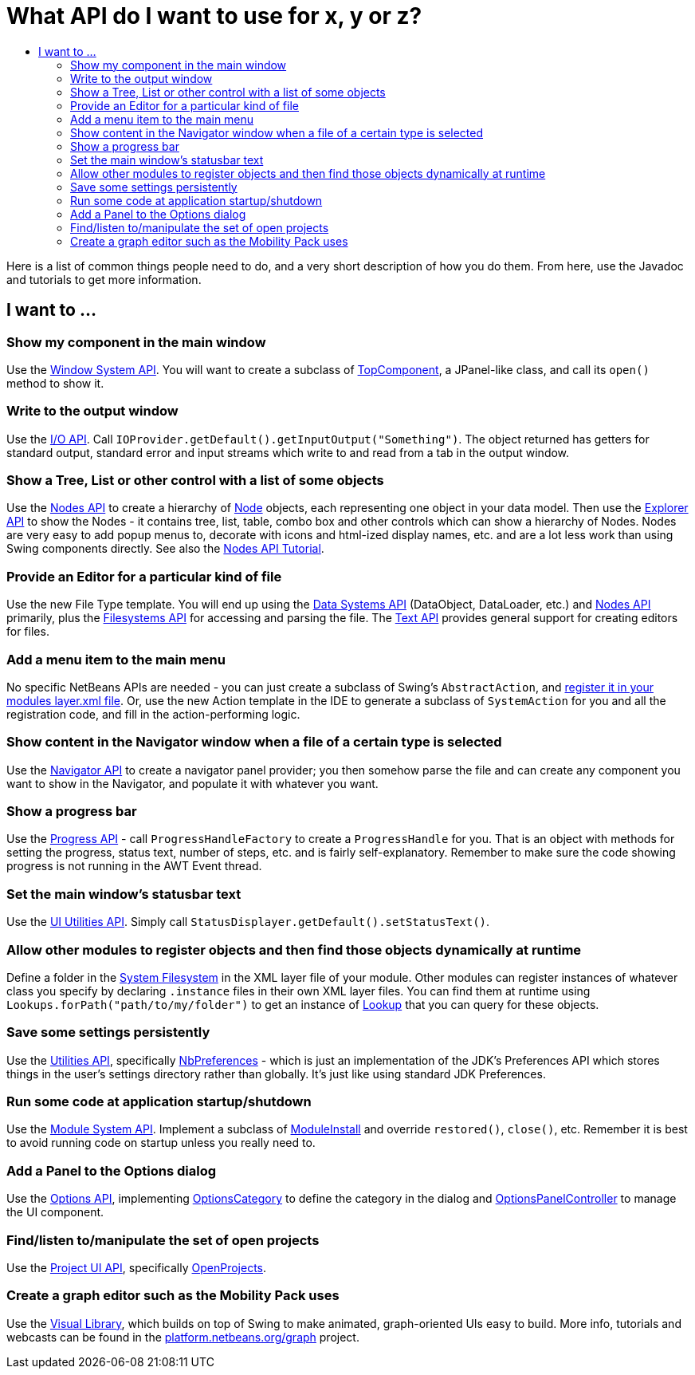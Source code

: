 // 
//     Licensed to the Apache Software Foundation (ASF) under one or more contributor license agreements.  See the NOTICE file 
//     distributed with this work for additional information regarding copyright ownership.  The ASF licenses this file to you 
//     under the Apache License, Version 2.0 (the "License"); you may not use this file except in compliance with the License.  
//     You may obtain a copy of the License at
// 
//       http://www.apache.org/licenses/LICENSE-2.0
// 
//     Unless required by applicable law or agreed to in writing,
//     software distributed under the License is distributed on an
//     "AS IS" BASIS, WITHOUT WARRANTIES OR CONDITIONS OF ANY
//     KIND, either express or implied.  See the License for the
//     specific language governing permissions and limitations
//     under the License.
//

= What API do I want to use for x, y or z?
:page-layout: wikidev
:page-tags: wiki, devfaq, needsreview
:jbake-status: published
:keywords: Apache NetBeans wiki DefFaqMapApisToTasks
:description: Apache NetBeans wiki DefFaqMapApisToTasks
:toc: left
:toc-title:
:page-syntax: true
:page-wikidevsection: _getting_started
:page-position: 5

Here is a list of common things people need to do, and a very short description of how you do them.  From here, use the Javadoc and tutorials to get more information.

== I want to ...

=== Show my component in the main window

Use the link:https://bits.netbeans.org/dev/javadoc/org-openide-windows/overview-summary.html[Window System API].  You will want to create a subclass of link:https://bits.netbeans.org/dev/javadoc/org-openide-windows/org/openide/windows/TopComponent.html[TopComponent], a JPanel-like class, and call its `open()` method to show it.

=== Write to the output window

Use the link:https://bits.netbeans.org/dev/javadoc/org-openide-io/overview-summary.html[I/O API].  Call `IOProvider.getDefault().getInputOutput("Something")`.  The object returned has getters for standard output, standard error and input streams which write to and read from a tab in the output window.

=== Show a Tree, List or other control with a list of some objects

Use the link:https://bits.netbeans.org/dev/javadoc/org-openide-nodes/overview-summary.html[Nodes API] to create a hierarchy of link:https://bits.netbeans.org/dev/javadoc/org-openide-nodes/org/openide/nodes/Node.html[Node] objects, each representing one object in your data model.  Then use the link:https://bits.netbeans.org/dev/javadoc/org-openide-explorer/overview-summary.html[Explorer API] to show the Nodes - it contains tree, list, table, combo box and other controls which can show a hierarchy of Nodes.  Nodes are very easy to add popup menus to, decorate with icons and html-ized display names, etc. and are a lot less work than using Swing components directly.  See also the xref:tutorial::tutorials/nbm-nodesapi2.adoc[Nodes API Tutorial].

=== Provide an Editor for a particular kind of file

Use the new File Type template.  You will end up using the link:https://bits.netbeans.org/dev/javadoc/org-openide-loaders/overview-summary.html[Data Systems API] (DataObject, DataLoader, etc.) and link:https://bits.netbeans.org/dev/javadoc/org-openide-nodes/overview-summary.html[Nodes API] primarily, plus the link:https://bits.netbeans.org/dev/javadoc/org-openide-filesystems/overview-summary.html[Filesystems API] for accessing and parsing the file.  The link:https://bits.netbeans.org/dev/javadoc/org-openide-text/overview-summary.html[Text API] provides general support for creating editors for files.

=== Add a menu item to the main menu

No specific NetBeans APIs are needed - you can just create a subclass of Swing's `AbstractAction`, and xref:./DevFaqActionAddMenuBar.adoc[register it in your modules layer.xml file].  Or, use the new Action template in the IDE to generate a subclass of `SystemAction` for you and all the registration code, and fill in the action-performing logic.

=== Show content in the Navigator window when a file of a certain type is selected

Use the link:https://bits.netbeans.org/dev/javadoc/org-netbeans-spi-navigator/overview-summary.html[Navigator API] to create a navigator panel provider;  you then somehow parse the file and can create any component you want to show in the Navigator, and populate it with whatever you want.

=== Show a progress bar

Use the link:https://bits.netbeans.org/dev/javadoc/org-netbeans-api-progress/overview-summary.html[Progress API] - call `ProgressHandleFactory` to create a `ProgressHandle` for you.  That is an object with methods for setting the progress, status text, number of steps, etc. and is fairly self-explanatory.  Remember to make sure the code showing progress is not running in the AWT Event thread.

=== Set the main window's statusbar text

Use the link:https://bits.netbeans.org/dev/javadoc/org-openide-awt/overview-summary.html[UI Utilities API].  Simply call `StatusDisplayer.getDefault().setStatusText()`.

=== Allow other modules to register objects and then find those objects dynamically at runtime

Define a folder in the xref:./DevFaqSystemFilesystem.adoc[System Filesystem] in the XML layer file of your module.  Other modules can register instances of whatever class you specify by declaring `.instance` files in their own XML layer files.  You can find them at runtime using `Lookups.forPath("path/to/my/folder")` to get an instance of xref:./DevFaqLookup.adoc[Lookup] that you can query for these objects.

=== Save some settings persistently

Use the link:https://bits.netbeans.org/dev/javadoc/org-openide-util/overview-summary.html[Utilities API], specifically link:https://bits.netbeans.org/dev/javadoc/org-openide-util/org/openide/util/NbPreferences.html[NbPreferences] - which is just an implementation of the JDK's Preferences API which stores things in the user's settings directory rather than globally.  It's just like using standard JDK Preferences.

=== Run some code at application startup/shutdown

Use the link:https://bits.netbeans.org/dev/javadoc/org-openide-modules/overview-summary.html[Module System API].  Implement a subclass of link:https://bits.netbeans.org/dev/javadoc/org-openide-modules/org/openide/modules/ModuleInstall.html[ModuleInstall] and override `restored()`, `close()`, etc.  Remember it is best to avoid running code on startup unless you really need to.

=== Add a Panel to the Options dialog

Use the link:https://bits.netbeans.org/dev/javadoc/org-netbeans-modules-options-api/overview-summary.html[Options API], implementing link:https://bits.netbeans.org/dev/javadoc/org-netbeans-modules-options-api/org/netbeans/spi/options/OptionsCategory.html[OptionsCategory] to define the category in the dialog and link:https://bits.netbeans.org/dev/javadoc/org-netbeans-modules-options-api/org/netbeans/spi/options/OptionsPanelController.html[OptionsPanelController] to manage the UI component.

=== Find/listen to/manipulate the set of open projects

Use the link:https://bits.netbeans.org/dev/javadoc/org-netbeans-modules-projectuiapi/overview-summary.html[Project UI API], specifically link:https://bits.netbeans.org/dev/javadoc/org-netbeans-modules-projectuiapi/org/netbeans/api/project/ui/OpenProjects.html[OpenProjects].

=== Create a graph editor such as the Mobility Pack uses

Use the link:https://bits.netbeans.org/dev/javadoc/org-netbeans-api-visual/overview-summary.html[Visual Library], which builds on top of Swing to make animated, graph-oriented UIs easy to build.  More info, tutorials and webcasts can be found in the xref:../projects/platform/graph/index.adoc[platform.netbeans.org/graph] project.

////
== Apache Migration Information

The content in this page was kindly donated by Oracle Corp. to the
Apache Software Foundation.

This page was exported from link:http://wiki.netbeans.org/DefFaqMapApisToTasks[http://wiki.netbeans.org/DefFaqMapApisToTasks] , 
that was last modified by NetBeans user Skygo 
on 2013-12-13T23:52:13Z.


*NOTE:* This document was automatically converted to the AsciiDoc format on 2018-02-07, and needs to be reviewed.
////
